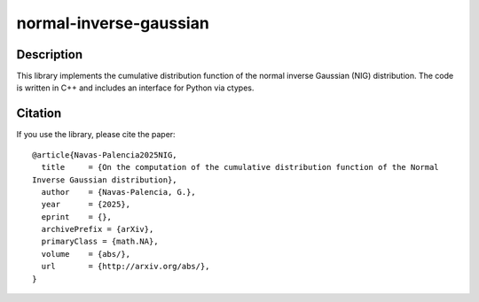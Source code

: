 =======================
normal-inverse-gaussian
=======================

Description
===========

This library implements the cumulative distribution function of the normal inverse Gaussian (NIG) distribution.
The code is written in C++ and includes an interface for Python via ctypes.


Citation
========

If you use the library, please cite the paper::

  @article{Navas-Palencia2025NIG,
    title     = {On the computation of the cumulative distribution function of the Normal
  Inverse Gaussian distribution},
    author    = {Navas-Palencia, G.},
    year      = {2025},
    eprint    = {},
    archivePrefix = {arXiv},
    primaryClass = {math.NA},
    volume    = {abs/},
    url       = {http://arxiv.org/abs/},
  }